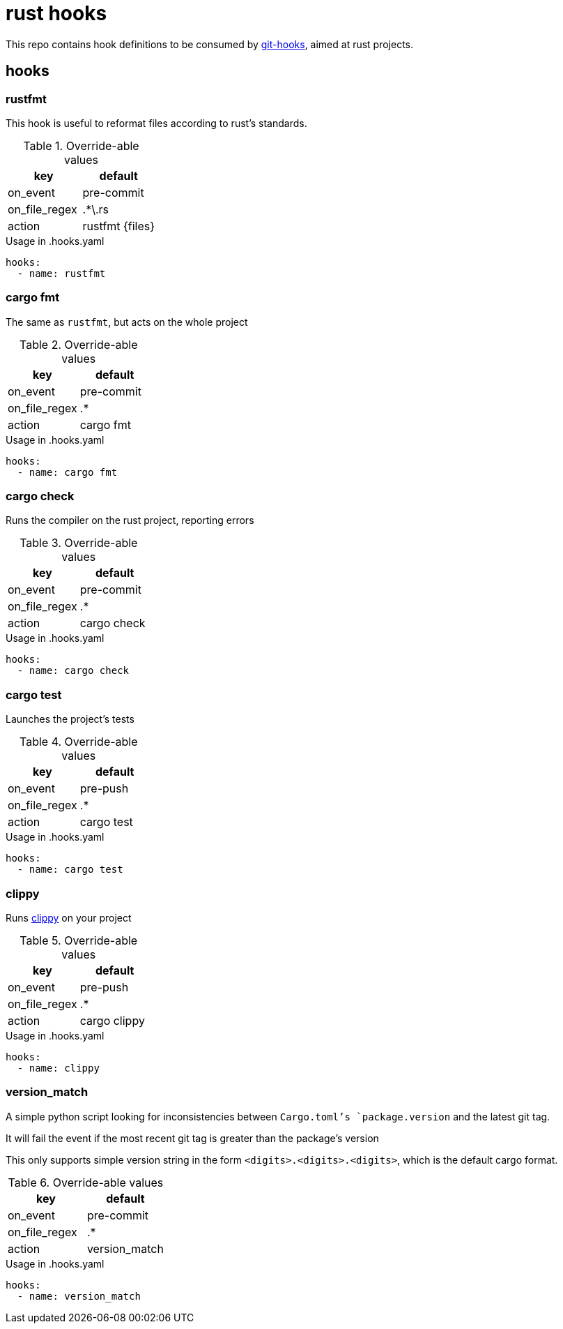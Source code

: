 = rust hooks

This repo contains hook definitions to be consumed by https://github.com/paulollivier/git-hooks[git-hooks], aimed at rust projects.

== hooks
=== rustfmt
This hook is useful to reformat files according to rust's standards.

.Override-able values
|===
| key | default

| on_event
| pre-commit

| on_file_regex
| .*\.rs

| action
| rustfmt {files}
|===

.Usage in .hooks.yaml
[source, yaml]
----
hooks:
  - name: rustfmt
----

=== cargo fmt
The same as `rustfmt`, but acts on the whole project

.Override-able values
|===
| key | default

| on_event
| pre-commit

| on_file_regex
| .*

| action
| cargo fmt
|===

.Usage in .hooks.yaml
[source, yaml]
----
hooks:
  - name: cargo fmt
----

=== cargo check
Runs the compiler on the rust project, reporting errors

.Override-able values
|===
| key | default

| on_event
| pre-commit

| on_file_regex
| .*

| action
| cargo check
|===

.Usage in .hooks.yaml
[source, yaml]
----
hooks:
  - name: cargo check
----

=== cargo test
Launches the project's tests

.Override-able values
|===
| key | default

| on_event
| pre-push

| on_file_regex
| .*

| action
| cargo test
|===

.Usage in .hooks.yaml
[source, yaml]
----
hooks:
  - name: cargo test
----

=== clippy

Runs https://github.com/rust-lang/rust-clippy[clippy] on your project

.Override-able values
|===
| key | default

| on_event
| pre-push

| on_file_regex
| .*

| action
| cargo clippy
|===

.Usage in .hooks.yaml
[source, yaml]
----
hooks:
  - name: clippy
----

=== version_match

A simple python script looking for inconsistencies between `Cargo.toml`'s `package.version` and the latest git tag.

It will fail the event if the most recent git tag is greater than the package's version

[WARN]
====
This only supports simple version string in the form `<digits>.<digits>.<digits>`, which is the default cargo format.
====

.Override-able values
|===
| key | default

| on_event
| pre-commit

| on_file_regex
| .*

| action
| version_match
|===

.Usage in .hooks.yaml
[source, yaml]
----
hooks:
  - name: version_match
----